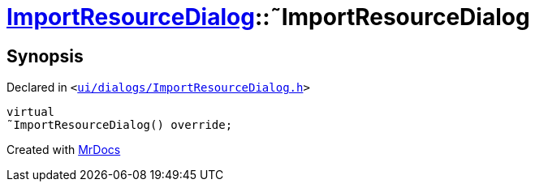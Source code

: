 [#ImportResourceDialog-2destructor]
= xref:ImportResourceDialog.adoc[ImportResourceDialog]::&tilde;ImportResourceDialog
:relfileprefix: ../
:mrdocs:


== Synopsis

Declared in `&lt;https://github.com/PrismLauncher/PrismLauncher/blob/develop/launcher/ui/dialogs/ImportResourceDialog.h#L18[ui&sol;dialogs&sol;ImportResourceDialog&period;h]&gt;`

[source,cpp,subs="verbatim,replacements,macros,-callouts"]
----
virtual
&tilde;ImportResourceDialog() override;
----



[.small]#Created with https://www.mrdocs.com[MrDocs]#
